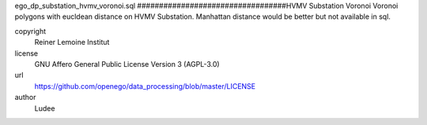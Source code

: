 .. AUTOGENERATED - DO NOT TOUCH!

ego_dp_substation_hvmv_voronoi.sql
##################################HVMV Substation Voronoi
Voronoi polygons with eucldean distance on HVMV Substation.
Manhattan distance would be better but not available in sql.


copyright
  Reiner Lemoine Institut

license
  GNU Affero General Public License Version 3 (AGPL-3.0)

url
  https://github.com/openego/data_processing/blob/master/LICENSE

author
  Ludee


